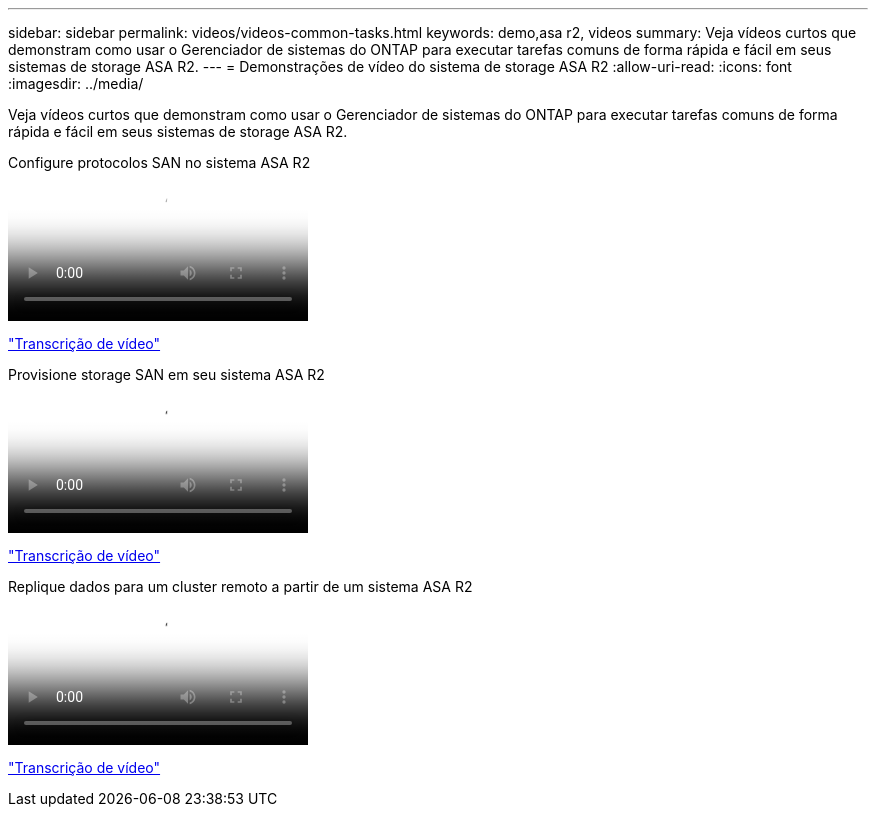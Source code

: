 ---
sidebar: sidebar 
permalink: videos/videos-common-tasks.html 
keywords: demo,asa r2, videos 
summary: Veja vídeos curtos que demonstram como usar o Gerenciador de sistemas do ONTAP para executar tarefas comuns de forma rápida e fácil em seus sistemas de storage ASA R2. 
---
= Demonstrações de vídeo do sistema de storage ASA R2
:allow-uri-read: 
:icons: font
:imagesdir: ../media/


[role="lead"]
Veja vídeos curtos que demonstram como usar o Gerenciador de sistemas do ONTAP para executar tarefas comuns de forma rápida e fácil em seus sistemas de storage ASA R2.

.Configure protocolos SAN no sistema ASA R2
video::96cf3b2d-1cbd-4fff-a6e7-b1f0014ef793[panopto]
link:video_transcript_configure_san_protocols.html["Transcrição de vídeo"]

[#video_transcript_return_configure_san_protocols]
.Provisione storage SAN em seu sistema ASA R2
video::1d3e1a18-7dbe-44e9-a53d-b1f0014ef7c5[panopto]
link:video_transcript_provision_san_storage.html["Transcrição de vídeo"]

[#video_transcript_return_provision_san_storage]
.Replique dados para um cluster remoto a partir de um sistema ASA R2
video::4b78312d-1bfa-4df5-afac-b1f0014ef80e[panopto]
link:video_transcript_replicate_data.html["Transcrição de vídeo"]
